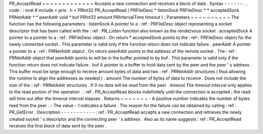 PR_AcceptRead
=
=
=
=
=
=
=
=
=
=
=
=
=
Accepts
a
new
connection
and
receives
a
block
of
data
.
Syntax
-
-
-
-
-
-
.
.
code
:
:
eval
#
include
<
prio
.
h
>
PRInt32
PR_AcceptRead
(
PRFileDesc
*
listenSock
PRFileDesc
*
*
acceptedSock
PRNetAddr
*
*
peerAddr
void
*
buf
PRInt32
amount
PRIntervalTime
timeout
)
;
Parameters
~
~
~
~
~
~
~
~
~
~
The
function
has
the
following
parameters
:
listenSock
A
pointer
to
a
:
ref
:
PRFileDesc
object
representing
a
socket
descriptor
that
has
been
called
with
the
:
ref
:
PR_Listen
function
also
known
as
the
rendezvous
socket
.
acceptedSock
A
pointer
to
a
pointer
to
a
:
ref
:
PRFileDesc
object
.
On
return
*
acceptedSock
points
to
the
:
ref
:
PRFileDesc
object
for
the
newly
connected
socket
.
This
parameter
is
valid
only
if
the
function
return
does
not
indicate
failure
.
peerAddr
A
pointer
a
pointer
to
a
:
ref
:
PRNetAddr
object
.
On
return
peerAddr
points
to
the
address
of
the
remote
socket
.
The
:
ref
:
PRNetAddr
object
that
peerAddr
points
to
will
be
in
the
buffer
pointed
to
by
buf
.
This
parameter
is
valid
only
if
the
function
return
does
not
indicate
failure
.
buf
A
pointer
to
a
buffer
to
hold
data
sent
by
the
peer
and
the
peer
'
s
address
.
This
buffer
must
be
large
enough
to
receive
amount
bytes
of
data
and
two
:
ref
:
PRNetAddr
structures
(
thus
allowing
the
runtime
to
align
the
addresses
as
needed
)
.
amount
The
number
of
bytes
of
data
to
receive
.
Does
not
include
the
size
of
the
:
ref
:
PRNetAddr
structures
.
If
0
no
data
will
be
read
from
the
peer
.
timeout
The
timeout
interval
only
applies
to
the
read
portion
of
the
operation
.
:
ref
:
PR_AcceptRead
blocks
indefinitely
until
the
connection
is
accepted
;
the
read
will
time
out
after
the
timeout
interval
elapses
.
Returns
~
~
~
~
~
~
~
-
A
positive
number
indicates
the
number
of
bytes
read
from
the
peer
.
-
The
value
-
1
indicates
a
failure
.
The
reason
for
the
failure
can
be
obtained
by
calling
:
ref
:
PR_GetError
.
Description
-
-
-
-
-
-
-
-
-
-
-
:
ref
:
PR_AcceptRead
accepts
a
new
connection
and
retrieves
the
newly
created
socket
'
s
descriptor
and
the
connecting
peer
'
s
address
.
Also
as
its
name
suggests
:
ref
:
PR_AcceptRead
receives
the
first
block
of
data
sent
by
the
peer
.
